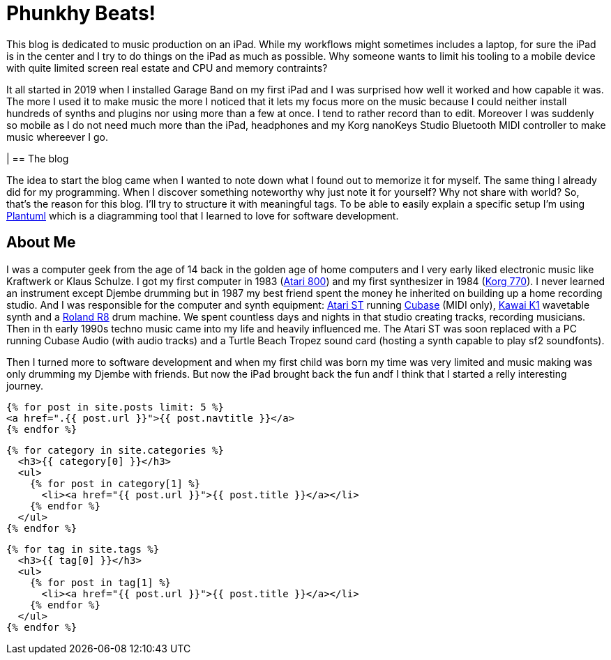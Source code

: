 = Phunkhy Beats!
:showtitle:
:page-title: phunkhy beats
:page-description: A blog dedicated to iPad centered music prodction

This blog is dedicated to music production on an iPad. While my workflows might sometimes includes a laptop, for sure the iPad is in the center and I try to do things on the iPad as much as possible. Why someone wants to limit his tooling to a mobile device with quite limited screen real estate and CPU and memory contraints? 

It all started in 2019 when I installed Garage Band on my first iPad and I was surprised how well it worked and how capable it was. The more I used it to make music the more I noticed that it lets my focus more on the music because I could neither install hundreds of synths and plugins nor using more than a few at once. I tend to rather record than to edit. Moreover I was suddenly so mobile as I do not need much more than the iPad, headphones and my Korg nanoKeys Studio Bluetooth MIDI controller to make music whereever I go.

|
== The blog

The idea to start the blog came when I wanted to note down what I found out to memorize it for myself. The same thing I already did for my programming. When I discover something noteworthy why just note it for yourself? Why not share with world? So, that's the reason for this blog. I'll try to structure it with meaningful tags. To be able to easily explain a specific setup I'm using https://plantuml.com/[Plantuml] which is a diagramming tool that I learned to love for software development.

== About Me

I was a computer geek from the age of 14 back in the golden age of home computers and I very early liked electronic music like Kraftwerk or Klaus Schulze. I got my first computer in 1983 (http://oldcomputers.net/atari800.html[Atari 800]) and my first synthesizer in 1984 (http://www.vintagesynth.com/korg/770.php[Korg 770]). I never learned an instrument except Djembe drumming but in 1987 my best friend spent the money he inherited on building up a home recording studio. And I was responsible for the computer and synth equipment: http://oldcomputers.net/atari520st.html[Atari ST] running https://www.youtube.com/watch?v=rPXAVGizQSY[Cubase] (MIDI only), http://www.vintagesynth.com/kawai/kawaik1.php[Kawai K1] wavetable synth and a http://www.vintagesynth.com/roland/r8.php[Roland R8] drum machine. We spent countless days and nights in that studio creating tracks, recording musicians. Then in th early 1990s techno music came into my life and heavily influenced me. The Atari ST was soon replaced with a PC running Cubase Audio (with audio tracks) and a Turtle Beach Tropez sound card (hosting a synth capable to play sf2 soundfonts).

Then I turned more to software development and when my first child was born my time was very limited and music making was only drumming my Djembe with friends. But now the iPad brought back the fun andf I think that I started a relly interesting journey.

[source, html]
----
{% for post in site.posts limit: 5 %}
<a href=".{{ post.url }}">{{ post.navtitle }}</a>
{% endfor %}
----

[source, html]
----
{% for category in site.categories %}
  <h3>{{ category[0] }}</h3>
  <ul>
    {% for post in category[1] %}
      <li><a href="{{ post.url }}">{{ post.title }}</a></li>
    {% endfor %}
  </ul>
{% endfor %}
----

[source, html]
----
{% for tag in site.tags %}
  <h3>{{ tag[0] }}</h3>
  <ul>
    {% for post in tag[1] %}
      <li><a href="{{ post.url }}">{{ post.title }}</a></li>
    {% endfor %}
  </ul>
{% endfor %}
----